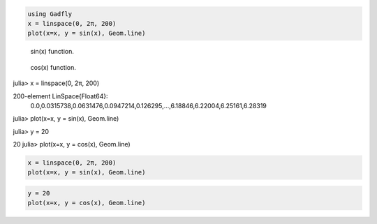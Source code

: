 

.. code-block:: julia
    
    using Gadfly
    x = linspace(0, 2π, 200)
    plot(x=x, y = sin(x), Geom.line)



.. figure:: figures/gadfly_formats_test_sin_fun_1.png
   :width: 15 cm

   sin(x) function.




.. figure:: figures/gadfly_formats_test_2_1.png
   :width: 15 cm

   cos(x) function.




.. image:: figures/gadfly_formats_test_cos2_fun_1.png
   :width: 15 cm




.. code-block:: julia

julia> x = linspace(0, 2π, 200)

200-element LinSpace{Float64}:
 0.0,0.0315738,0.0631476,0.0947214,0.126295,…,6.18846,6.22004,6.25161,6.28319
julia> plot(x=x, y = sin(x), Geom.line)




.. image:: figures/gadfly_formats_test_4_1.png
   :width: 15 cm


.. code-block:: julia

julia> y = 20

20
julia> plot(x=x, y = cos(x), Geom.line)



.. image:: figures/gadfly_formats_test_4_2.png
   :width: 15 cm




.. code-block:: julia
    
    x = linspace(0, 2π, 200)
    plot(x=x, y = sin(x), Geom.line)
    



.. image:: figures/gadfly_formats_test_5_1.png
   :width: 15cm


.. code-block:: julia
    
    y = 20
    plot(x=x, y = cos(x), Geom.line)



.. image:: figures/gadfly_formats_test_5_2.png
   :width: 15cm

